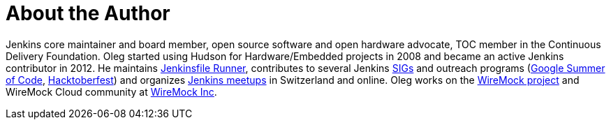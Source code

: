 = About the Author
:page-layout: author
:page-author_name: Oleg Nenashev
:page-twitter: oleg_nenashev
:page-github: oleg-nenashev
:page-blog: https://oleg-nenashev.github.io/
:page-linkedin: onenashev
:page-irc: oleg_nenashev
:page-authoravatar: ../../images/images/avatars/oleg-nenashev.png



Jenkins core maintainer and board member, open source software and open hardware advocate, TOC member in the Continuous Delivery Foundation. Oleg started using Hudson for Hardware/Embedded projects in 2008 and became an active Jenkins contributor in 2012. He maintains link:https://github.com/jenkinsci/jenkinsfile-runner/[Jenkinsfile Runner], contributes to several Jenkins link:/sigs[SIGs] and outreach programs (link:/projects/gsoc[Google Summer of Code], link:/events/hacktoberfest[Hacktoberfest]) and organizes link:/projects/jam/[Jenkins meetups] in Switzerland and online. Oleg works on the link:https://wiremock.org/[WireMock project] and WireMock Cloud community at link:https://wiremock.io/[WireMock Inc].


